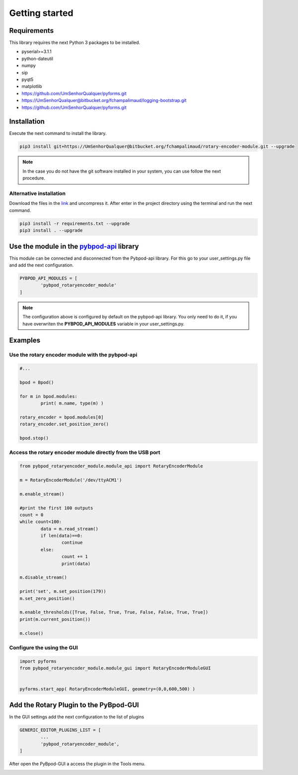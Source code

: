 .. module:: pybpodapi
   :synopsis: top-level module

*************************************************
Getting started
*************************************************

Requirements
===================

This library requires the next Python 3 packages to be installed.

- pyserial>=3.1.1
- python-dateutil
- numpy
- sip
- pyqt5
- matplotlib
- https://github.com/UmSenhorQualquer/pyforms.git
- https://UmSenhorQualquer@bitbucket.org/fchampalimaud/logging-bootstrap.git
- https://github.com/UmSenhorQualquer/pyforms.git



Installation
===================

Execute the next command to install the library.

.. code:: bash

	pip3 install git+https://UmSenhorQualquer@bitbucket.org/fchampalimaud/rotary-encoder-module.git --upgrade


.. note::

	In the case you do not have the git software installed in your system, you can use follow the next procedure.


Alternative installation
--------------------------

Download the files in the `link <https://bitbucket.org/fchampalimaud/rotary-encoder-module/branch/master>`_ and uncompress it.  
After enter in the project directory using the terminal and run the next command.


.. code:: bash
	
	pip3 install -r requirements.txt --upgrade
	pip3 install . --upgrade



Use the module in the `pybpod-api <http://pybpod-api.readthedocs.io>`_ library
==============================================================================================

This module can be connected and disconnected from the Pybpod-api library. For this go to your user_settings.py file and add the next configuration.

.. code:: python

	PYBPOD_API_MODULES = [
		'pybpod_rotaryencoder_module'
	]

.. note::

	The configuration above is configured by default on the pybpod-api library. You only need to do it, if you have overwriten the **PYBPOD_API_MODULES** variable in your user_settings.py.


Examples
========

Use the rotary encoder module with the pybpod-api
----------------------------------------------------

.. code:: python

	
	#...

	bpod = Bpod()

	for m in bpod.modules:
		print( m.name, type(m) )

	rotary_encoder = bpod.modules[0]
	rotary_encoder.set_position_zero()

	bpod.stop()




Access the rotary encoder module directly from the USB port
-------------------------------------------------------------

.. code:: python

	from pybpod_rotaryencoder_module.module_api import RotaryEncoderModule

	m = RotaryEncoderModule('/dev/ttyACM1')

	m.enable_stream()
	
	#print the first 100 outputs
	count = 0
	while count<100:
		data = m.read_stream()
		if len(data)==0: 
			continue
		else:
			count += 1
			print(data)
			
	m.disable_stream()
	
	print('set', m.set_position(179))
	m.set_zero_position()

	m.enable_thresholds([True, False, True, True, False, False, True, True])
	print(m.current_position())
	
	m.close()


Configure the using the GUI
------------------------------

.. code:: python

	import pyforms
	from pybpod_rotaryencoder_module.module_gui import RotaryEncoderModuleGUI


	pyforms.start_app( RotaryEncoderModuleGUI, geometry=(0,0,600,500) )


.. image:: /_static/rotary-encoder-module.png
   :scale: 100 %


Add the Rotary Plugin to the PyBpod-GUI
================================================


In the GUI settings add the next configuration to the list of plugins

.. code:: python

	GENERIC_EDITOR_PLUGINS_LIST = [
		...
		'pybpod_rotaryencoder_module',
	]

After open the PyBpod-GUI a access the plugin in the Tools menu.

.. image:: /_static/pybpod-gui-menu.png
   :scale: 100 %
